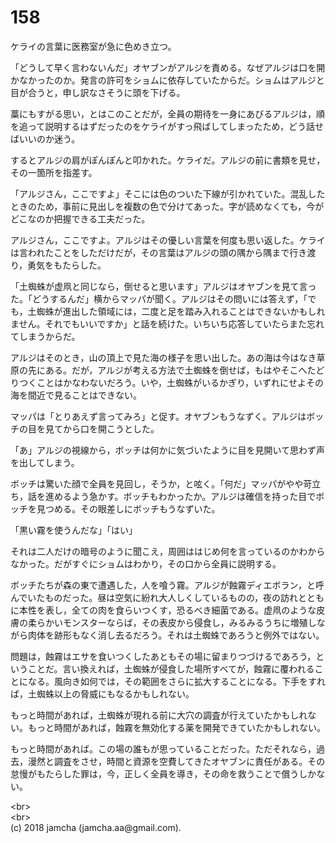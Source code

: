 #+OPTIONS: toc:nil
#+OPTIONS: \n:t

* 158

  ケライの言葉に医務室が急に色めき立つ。

  「どうして早く言わないんだ」オヤブンがアルジを責める。なぜアルジは口を開かなかったのか。発言の許可をショムに依存していたからだ。ショムはアルジと目が合うと，申し訳なさそうに頭を下げる。

  藁にもすがる思い，とはこのことだが，全員の期待を一身にあびるアルジは，順を追って説明するはずだったのをケライがすっ飛ばしてしまったため，どう話せばいいのか迷う。

  するとアルジの肩がぽんぽんと叩かれた。ケライだ。アルジの前に書類を見せ，その一箇所を指差す。

  「アルジさん，ここですよ」そこには色のついた下線が引かれていた。混乱したときのため，事前に見出しを複数の色で分けてあった。字が読めなくても，今がどこなのか把握できる工夫だった。

  アルジさん，ここですよ。アルジはその優しい言葉を何度も思い返した。ケライは言われたことをしただけだが，その言葉はアルジの頭の隅から隅まで行き渡り，勇気をもたらした。

  「土蜘蛛が虚凧と同じなら，倒せると思います」アルジはオヤブンを見て言った。「どうするんだ」横からマッパが聞く。アルジはその問いには答えず，「でも，土蜘蛛が進出した領域には，二度と足を踏み入れることはできないかもしれません。それでもいいですか」と話を続けた。いちいち応答していたらまた忘れてしまうからだ。

  アルジはそのとき，山の頂上で見た海の様子を思い出した。あの海は今はなき草原の先にある。だが，アルジが考える方法で土蜘蛛を倒せば，もはやそこへたどりつくことはかなわないだろう。いや，土蜘蛛がいるかぎり，いずれにせよその海を間近で見ることはできない。

  マッパは「とりあえず言ってみろ」と促す。オヤブンもうなずく。アルジはボッチの目を見てから口を開こうとした。

  「あ」アルジの視線から，ボッチは何かに気づいたように目を見開いて思わず声を出してしまう。

  ボッチは驚いた顔で全員を見回し，そうか，と呟く。「何だ」マッパがやや苛立ち，話を進めるよう急かす。ボッチもわかったか。アルジは確信を持った目でボッチを見つめる。その眼差しにボッチもうなずいた。

  「黒い霧を使うんだな」「はい」

  それは二人だけの暗号のように聞こえ，周囲ははじめ何を言っているのかわからなかった。だがすぐにショムはわかり，その口から全員に説明する。

  ボッチたちが森の東で遭遇した，人を喰う霧。アルジが蝕霧ディエボラン，と呼んでいたものだった。昼は空気に紛れ大人しくしているものの，夜の訪れとともに本性を表し，全ての肉を食らいつくす，恐るべき細菌である。虚凧のような皮膚の柔らかいモンスターならば，その表皮から侵食し，みるみるうちに増殖しながら肉体を跡形もなく消し去るだろう。それは土蜘蛛であろうと例外ではない。

  問題は，蝕霧はエサを食いつくしたあともその場に留まりつづけるであろう，ということだ。言い換えれば，土蜘蛛が侵食した場所すべてが，蝕霧に覆われることになる。風向き如何では，その範囲をさらに拡大することになる。下手をすれば，土蜘蛛以上の脅威にもなるかもしれない。

  もっと時間があれば，土蜘蛛が現れる前に大穴の調査が行えていたかもしれない。もっと時間があれば，蝕霧を無効化する薬を開発できていたかもしれない。

  もっと時間があれば。この場の誰もが思っていることだった。ただそれなら，過去，漫然と調査をさせ，時間と資源を空費してきたオヤブンに責任がある。その怠慢がもたらした罪は，今，正しく全員を導き，その命を救うことで償うしかない。

  <br>
  <br>
  (c) 2018 jamcha (jamcha.aa@gmail.com).

  [[http://creativecommons.org/licenses/by-nc-sa/4.0/deed][file:http://i.creativecommons.org/l/by-nc-sa/4.0/88x31.png]]
